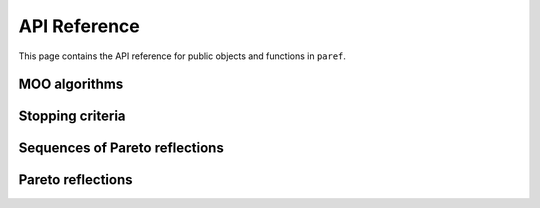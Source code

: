 API Reference
=============
This page contains the API reference for public objects and functions in ``paref``.


.. autosummary::
    :toctree: api
    :recursive:

    paref.moo_algorithms
    paref.pareto_reflection_sequences
    paref.pareto_reflections
    paref.black_box_functions
    paref.interfaces



MOO algorithms
--------------
.. autosummary::
    :nosignatures:

    paref.interfaces.moo_algorithms
    paref.moo_algorithms.minimizer
    paref.moo_algorithms.two_dimensional
    paref.moo_algorithms.multi_dimensional




Stopping criteria
-----------------
.. autosummary::
    :nosignatures:

    paref.interfaces.moo_algorithms
    paref.moo_algorithms.stopping_criteria


Sequences of Pareto reflections
-------------------------------
.. autosummary::
    :nosignatures:

    paref.interfaces.sequences_pareto_reflections
    paref.pareto_reflection_sequences.two_dimensional
    paref.pareto_reflection_sequences.multi_dimensional
    paref.pareto_reflection_sequences.generic

Pareto reflections
------------------
.. autosummary::
    :nosignatures:

    paref.interfaces.pareto_reflections
    paref.pareto_reflections
